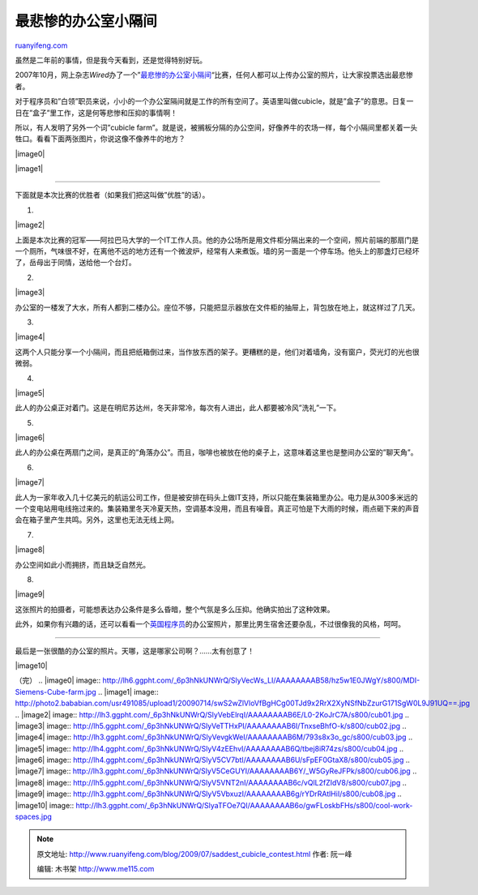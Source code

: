 .. _200907_saddest_cubicle_contest:

最悲惨的办公室小隔间
=======================================

`ruanyifeng.com <http://www.ruanyifeng.com/blog/2009/07/saddest_cubicle_contest.html>`__

虽然是二年前的事情，但是我今天看到，还是觉得特别好玩。

2007年10月，网上杂志\ *Wired*\ 办了一个”\ `最悲惨的办公室小隔间 <http://www.wired.com/epicenter/2007/10/enter-our-sadde/>`__\ “比赛，任何人都可以上传办公室的照片，让大家投票选出最悲惨者。

对于程序员和”白领”职员来说，小小的一个办公室隔间就是工作的所有空间了。英语里叫做cubicle，就是”盒子”的意思。日复一日在”盒子”里工作，这是何等悲惨和压抑的事情啊！

所以，有人发明了另外一个词”cubicle
farm”。就是说，被搁板分隔的办公空间，好像养牛的农场一样，每个小隔间里都关着一头牲口。看看下面两张图片，你说这像不像养牛的地方？

|image0|

|image1|


==========================

下面就是本次比赛的优胜者（如果我们把这叫做”优胜”的话）。

1.

|image2|

上面是本次比赛的冠军——阿拉巴马大学的一个IT工作人员。他的办公场所是用文件柜分隔出来的一个空间，照片前端的那扇门是一个厕所，气味很不好，在离他不远的地方还有一个微波炉，经常有人来煮饭。墙的另一面是一个停车场。他头上的那盏灯已经坏了，岳母出于同情，送给他一个台灯。

2.

|image3|

办公室的一楼发了大水，所有人都到二楼办公。座位不够，只能把显示器放在文件柜的抽屉上，背包放在地上，就这样过了几天。

3.

|image4|

这两个人只能分享一个小隔间，而且把纸箱倒过来，当作放东西的架子。更糟糕的是，他们对着墙角，没有窗户，荧光灯的光也很微弱。

4.

|image5|

此人的办公桌正对着门。这是在明尼苏达州，冬天非常冷，每次有人进出，此人都要被冷风”洗礼”一下。

5.

|image6|

此人的办公桌在两扇门之间，是真正的”角落办公”。而且，咖啡也被放在他的桌子上，这意味着这里也是整间办公室的”聊天角”。

6.

|image7|

此人为一家年收入几十亿美元的航运公司工作，但是被安排在码头上做IT支持，所以只能在集装箱里办公。电力是从300多米远的一个变电站用电线拖过来的。集装箱里冬天冷夏天热，空调基本没用，而且有噪音。真正可怕是下大雨的时候，雨点砸下来的声音会在箱子里产生共鸣。另外，这里也无法无线上网。

7.

|image8|

办公空间如此小而拥挤，而且缺乏自然光。

8.

|image9|

这张照片的拍摄者，可能想表达办公条件是多么昏暗，整个气氛是多么压抑。他确实拍出了这种效果。

此外，如果你有兴趣的话，还可以看看一个\ `英国程序员 <http://www.andya.org.uk/pictures/cube/index.html>`__\ 的办公室照片，那里比男生宿舍还要杂乱，不过很像我的风格，呵呵。


=====================

最后是一张很酷的办公室的照片。天哪，这是哪家公司啊？……太有创意了！

|image10|

（完）
.. |image0| image:: http://lh6.ggpht.com/_6p3hNkUNWrQ/SlyVecWs_LI/AAAAAAAAB58/hz5w1E0JWgY/s800/MDI-Siemens-Cube-farm.jpg
.. |image1| image:: http://photo2.bababian.com/usr491085/upload1/20090714/swS2wZlVloVfBgHCg00TJd9x2RrX2XyNSfNbZzurG171SgW0L9J91UQ==.jpg
.. |image2| image:: http://lh3.ggpht.com/_6p3hNkUNWrQ/SlyVebElrqI/AAAAAAAAB6E/L0-2KoJrC7A/s800/cub01.jpg
.. |image3| image:: http://lh5.ggpht.com/_6p3hNkUNWrQ/SlyVeTTHxPI/AAAAAAAAB6I/TnxseBhfO-k/s800/cub02.jpg
.. |image4| image:: http://lh3.ggpht.com/_6p3hNkUNWrQ/SlyVevgkWeI/AAAAAAAAB6M/793s8x3o_gc/s800/cub03.jpg
.. |image5| image:: http://lh4.ggpht.com/_6p3hNkUNWrQ/SlyV4zEEhvI/AAAAAAAAB6Q/tbej8iR74zs/s800/cub04.jpg
.. |image6| image:: http://lh4.ggpht.com/_6p3hNkUNWrQ/SlyV5CV7btI/AAAAAAAAB6U/sFpEF0GtaX8/s800/cub05.jpg
.. |image7| image:: http://lh3.ggpht.com/_6p3hNkUNWrQ/SlyV5CeGUYI/AAAAAAAAB6Y/_W5GyReJFPk/s800/cub06.jpg
.. |image8| image:: http://lh5.ggpht.com/_6p3hNkUNWrQ/SlyV5VNT2nI/AAAAAAAAB6c/vQlL2fZIdV8/s800/cub07.jpg
.. |image9| image:: http://lh3.ggpht.com/_6p3hNkUNWrQ/SlyV5VbxuzI/AAAAAAAAB6g/rYDrRAtlHiI/s800/cub08.jpg
.. |image10| image:: http://lh3.ggpht.com/_6p3hNkUNWrQ/SlyaTFOe7QI/AAAAAAAAB6o/gwFLoskbFHs/s800/cool-work-spaces.jpg

.. note::
    原文地址: http://www.ruanyifeng.com/blog/2009/07/saddest_cubicle_contest.html 
    作者: 阮一峰 

    编辑: 木书架 http://www.me115.com